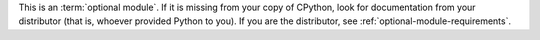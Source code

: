 This is an :term:`optional module`.
If it is missing from your copy of CPython,
look for documentation from your distributor (that is,
whoever provided Python to you).
If you are the distributor, see :ref:`optional-module-requirements`.

.. Notes similar wording appear in these module docs:
   - zipfile
   - tarfile
